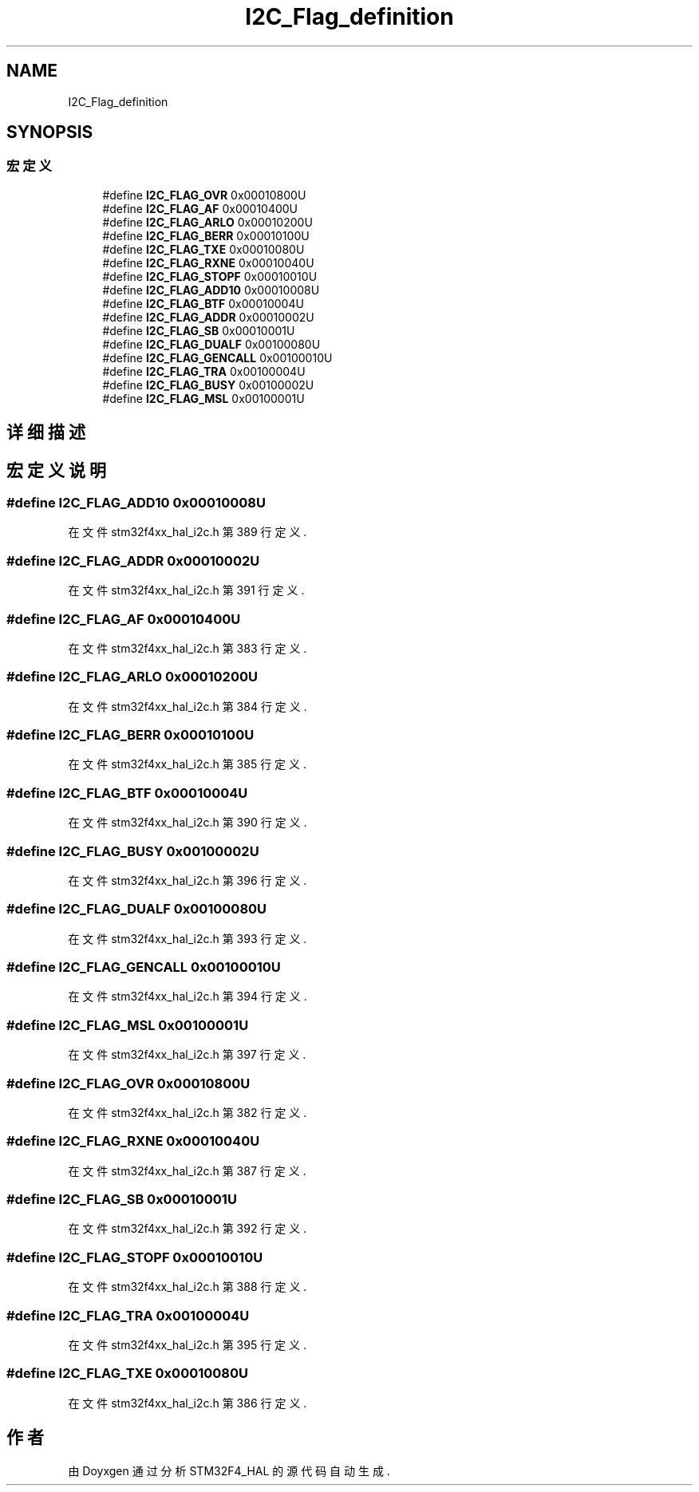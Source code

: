 .TH "I2C_Flag_definition" 3 "2020年 八月 7日 星期五" "Version 1.24.0" "STM32F4_HAL" \" -*- nroff -*-
.ad l
.nh
.SH NAME
I2C_Flag_definition
.SH SYNOPSIS
.br
.PP
.SS "宏定义"

.in +1c
.ti -1c
.RI "#define \fBI2C_FLAG_OVR\fP   0x00010800U"
.br
.ti -1c
.RI "#define \fBI2C_FLAG_AF\fP   0x00010400U"
.br
.ti -1c
.RI "#define \fBI2C_FLAG_ARLO\fP   0x00010200U"
.br
.ti -1c
.RI "#define \fBI2C_FLAG_BERR\fP   0x00010100U"
.br
.ti -1c
.RI "#define \fBI2C_FLAG_TXE\fP   0x00010080U"
.br
.ti -1c
.RI "#define \fBI2C_FLAG_RXNE\fP   0x00010040U"
.br
.ti -1c
.RI "#define \fBI2C_FLAG_STOPF\fP   0x00010010U"
.br
.ti -1c
.RI "#define \fBI2C_FLAG_ADD10\fP   0x00010008U"
.br
.ti -1c
.RI "#define \fBI2C_FLAG_BTF\fP   0x00010004U"
.br
.ti -1c
.RI "#define \fBI2C_FLAG_ADDR\fP   0x00010002U"
.br
.ti -1c
.RI "#define \fBI2C_FLAG_SB\fP   0x00010001U"
.br
.ti -1c
.RI "#define \fBI2C_FLAG_DUALF\fP   0x00100080U"
.br
.ti -1c
.RI "#define \fBI2C_FLAG_GENCALL\fP   0x00100010U"
.br
.ti -1c
.RI "#define \fBI2C_FLAG_TRA\fP   0x00100004U"
.br
.ti -1c
.RI "#define \fBI2C_FLAG_BUSY\fP   0x00100002U"
.br
.ti -1c
.RI "#define \fBI2C_FLAG_MSL\fP   0x00100001U"
.br
.in -1c
.SH "详细描述"
.PP 

.SH "宏定义说明"
.PP 
.SS "#define I2C_FLAG_ADD10   0x00010008U"

.PP
在文件 stm32f4xx_hal_i2c\&.h 第 389 行定义\&.
.SS "#define I2C_FLAG_ADDR   0x00010002U"

.PP
在文件 stm32f4xx_hal_i2c\&.h 第 391 行定义\&.
.SS "#define I2C_FLAG_AF   0x00010400U"

.PP
在文件 stm32f4xx_hal_i2c\&.h 第 383 行定义\&.
.SS "#define I2C_FLAG_ARLO   0x00010200U"

.PP
在文件 stm32f4xx_hal_i2c\&.h 第 384 行定义\&.
.SS "#define I2C_FLAG_BERR   0x00010100U"

.PP
在文件 stm32f4xx_hal_i2c\&.h 第 385 行定义\&.
.SS "#define I2C_FLAG_BTF   0x00010004U"

.PP
在文件 stm32f4xx_hal_i2c\&.h 第 390 行定义\&.
.SS "#define I2C_FLAG_BUSY   0x00100002U"

.PP
在文件 stm32f4xx_hal_i2c\&.h 第 396 行定义\&.
.SS "#define I2C_FLAG_DUALF   0x00100080U"

.PP
在文件 stm32f4xx_hal_i2c\&.h 第 393 行定义\&.
.SS "#define I2C_FLAG_GENCALL   0x00100010U"

.PP
在文件 stm32f4xx_hal_i2c\&.h 第 394 行定义\&.
.SS "#define I2C_FLAG_MSL   0x00100001U"

.PP
在文件 stm32f4xx_hal_i2c\&.h 第 397 行定义\&.
.SS "#define I2C_FLAG_OVR   0x00010800U"

.PP
在文件 stm32f4xx_hal_i2c\&.h 第 382 行定义\&.
.SS "#define I2C_FLAG_RXNE   0x00010040U"

.PP
在文件 stm32f4xx_hal_i2c\&.h 第 387 行定义\&.
.SS "#define I2C_FLAG_SB   0x00010001U"

.PP
在文件 stm32f4xx_hal_i2c\&.h 第 392 行定义\&.
.SS "#define I2C_FLAG_STOPF   0x00010010U"

.PP
在文件 stm32f4xx_hal_i2c\&.h 第 388 行定义\&.
.SS "#define I2C_FLAG_TRA   0x00100004U"

.PP
在文件 stm32f4xx_hal_i2c\&.h 第 395 行定义\&.
.SS "#define I2C_FLAG_TXE   0x00010080U"

.PP
在文件 stm32f4xx_hal_i2c\&.h 第 386 行定义\&.
.SH "作者"
.PP 
由 Doyxgen 通过分析 STM32F4_HAL 的 源代码自动生成\&.
